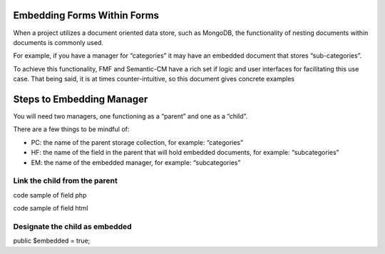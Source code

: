 Embedding Forms Within Forms
============================

When a project utilizes a document oriented data store, such as MongoDB, the functionality of nesting documents within documents is commonly used.  

For example, if you have a manager for “categories” it may have an embedded document that stores “sub-categories”.

To achieve this functionality, FMF and Semantic-CM have a rich set if logic and user interfaces for facilitating this use case.  That being said, it is at times counter-intuitive, so this document gives concrete examples


Steps to Embedding Manager
==========================

You will need two managers, one functioning as a “parent” and one as a “child”.

There are a few things to be mindful of:

- PC: the name of the parent storage collection, for example: “categories”
- HF: the name of the field in the parent that will hold embedded documents, for example: “subcategories”
- EM: the name of the embedded manager, for example: “subcategories”


Link the child from the parent
++++++++++++++++++++++++++++++

code sample of field php

code sample of field html


Designate the child as embedded
+++++++++++++++++++++++++++++++

public $embedded = true;

